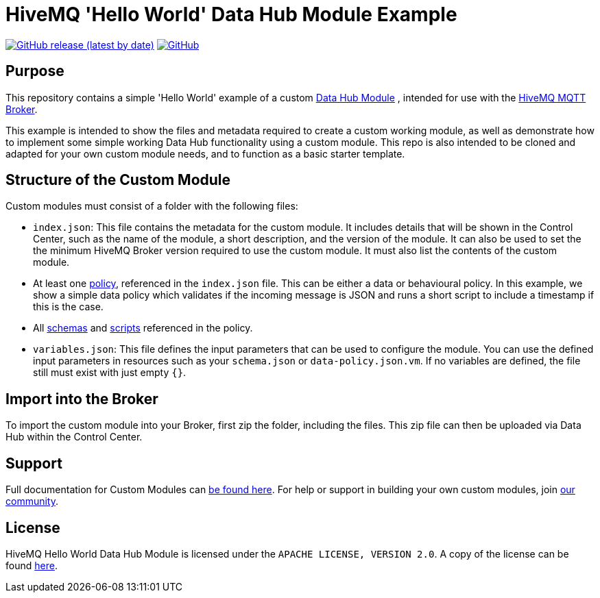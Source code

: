 :hivemq-link: https://www.hivemq.com
:hivemq-datahub-module-docs: {hivemq-link}/docs/hivemq/latest/data-hub/modules.html#hivemq-modules-for-data-hub
:hivemq-datahub-policy-docs: {hivemq-link}/docs/hivemq/latest/data-hub/policies.html
:hivemq-datahub-schemas-docs: {hivemq-link}/docs/hivemq/latest/data-hub/schemas.html
:hivemq-datahub-scripts-docs: {hivemq-link}/docs/hivemq/latest/data-hub/transformations.html
:hivemq-community: {hivemq-link}/community/

= HiveMQ 'Hello World' Data Hub Module Example

image:https://img.shields.io/github/v/release/hivemq/hivemq-hello-world-datahub-module?style=for-the-badge[GitHub release (latest by date),link=https://github.com/hivemq/hivemq-hello-world-datahub-module/releases/latest]
image:https://img.shields.io/github/license/hivemq/hivemq-hello-world-datahub-module?style=for-the-badge&color=brightgreen[GitHub,link=LICENSE]

== Purpose
This repository contains a simple 'Hello World' example of a custom {hivemq-datahub-module-docs}[Data Hub Module]
, intended for use with the {hivemq-link}[HiveMQ MQTT Broker].

This example is intended to show the files and metadata required to create a custom working module, as well as demonstrate how to implement some simple working Data Hub functionality using a custom module.  
This repo is also intended to be cloned and adapted for your own custom module needs, and to function as a basic starter template.

== Structure of the Custom Module

Custom modules must consist of a folder with the following files:

- `index.json`: This file contains the metadata for the custom module. It includes details that will be shown in the Control Center, such as the name of the module, a short description, and the version of the module.  It can also be used to set the the minimum HiveMQ Broker version required to use the custom module. It must also list the contents of the custom module.
- At least one {hivemq-datahub-policy-docs}[policy], referenced in the  `index.json` file. This can be either a data or behavioural policy. In this example, we show a simple data policy which validates if the incoming message is JSON and runs a short script to include a timestamp if this is the case.
- All {hivemq-datahub-schemas-docs}[schemas] and {hivemq-datahub-scripts-docs}[scripts] referenced in the policy.
- `variables.json`: This file defines the input parameters that can be used to configure the module. You can use the defined input parameters in resources such as your `schema.json` or `data-policy.json.vm`. If no variables are defined, the file still must exist with just empty `{}`.

== Import into the Broker

To import the custom module into your Broker, first zip the folder, including the files. This zip file can then be uploaded via Data Hub within the Control Center.

== Support

Full documentation for Custom Modules can {hivemq-datahub-module-docs}[be found here].
For help or support in building your own custom modules, join {hivemq-community}[our community].

== License

HiveMQ Hello World Data Hub Module is licensed under the `APACHE LICENSE, VERSION 2.0`.
A copy of the license can be found link:LICENSE[here].